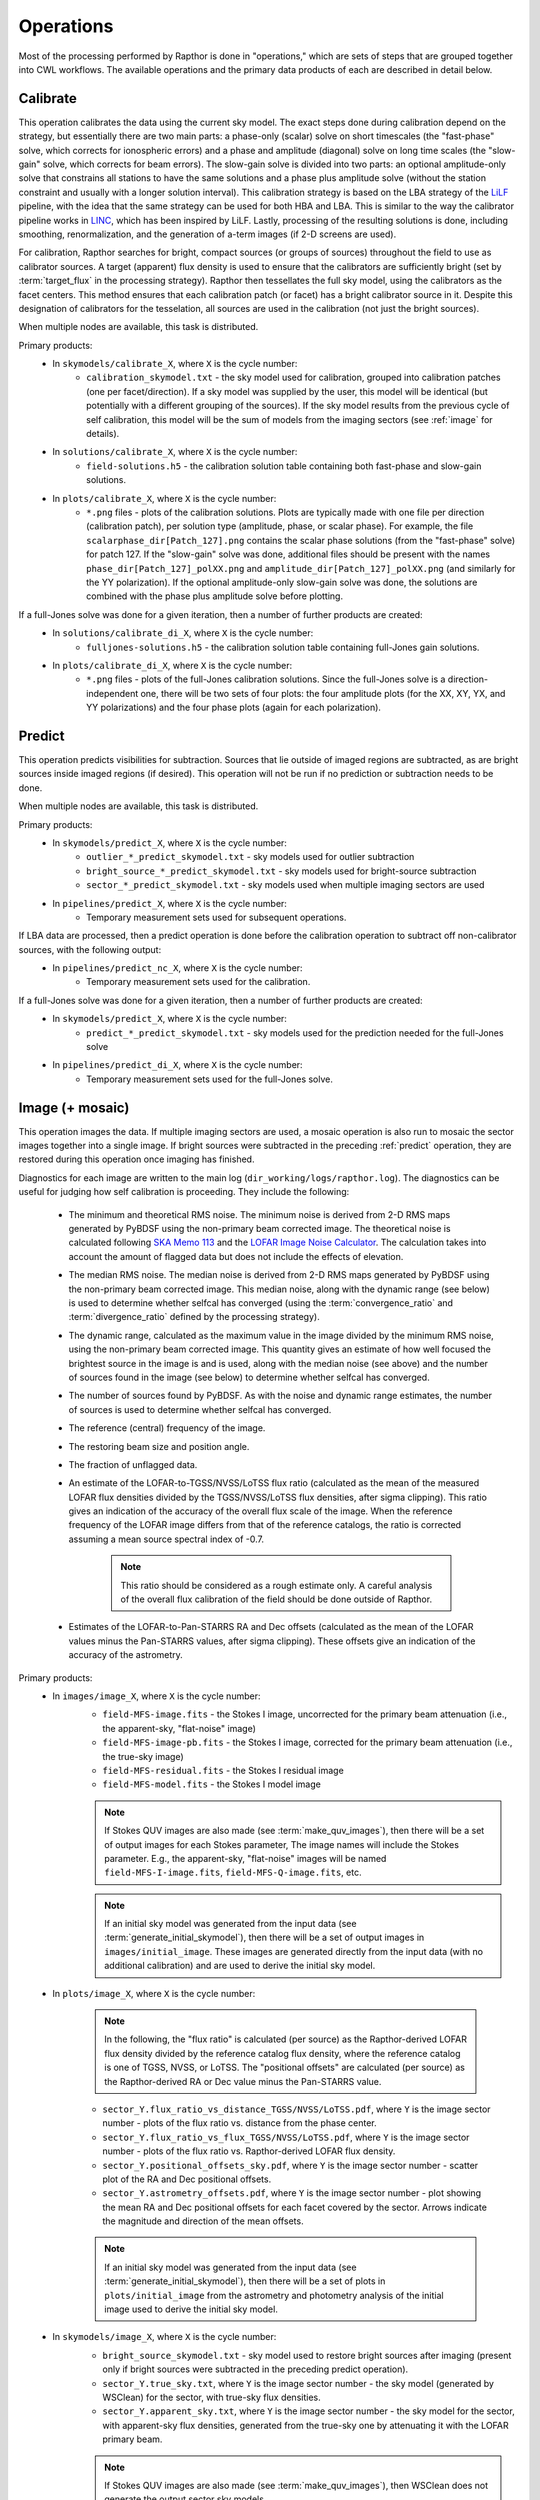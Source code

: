 .. _operations:

Operations
==========

Most of the processing performed by Rapthor is done in "operations," which are sets of steps that are grouped together into CWL workflows. The available operations and the primary data products of each are described in detail below.


.. _calibrate:

Calibrate
---------

This operation calibrates the data using the current sky model. The exact steps done during calibration depend on the strategy, but essentially there are two main parts: a phase-only (scalar) solve on short timescales (the "fast-phase" solve, which corrects for ionospheric errors) and a phase and amplitude (diagonal) solve on long time scales (the "slow-gain" solve, which corrects for beam errors). The slow-gain solve is divided into two parts: an optional amplitude-only solve that constrains all stations to have the same solutions and a phase plus amplitude solve (without the station constraint and usually with a longer solution interval). This calibration strategy is based on the LBA strategy of the `LiLF <https://github.com/revoltek/LiLF>`_ pipeline, with the idea that the same strategy can be used for both HBA and LBA. This is similar to the way the calibrator pipeline works in `LINC <https://linc.readthedocs.io/>`_, which has been inspired by LiLF. Lastly, processing of the resulting solutions is done, including smoothing, renormalization, and the generation of a-term images (if 2-D screens are used).

For calibration, Rapthor searches for bright, compact sources (or groups of sources) throughout the field to use as calibrator sources. A target (apparent) flux density is used to ensure that the calibrators are sufficiently bright (set by :term:`target_flux` in the processing strategy). Rapthor then tessellates the full sky model, using the calibrators as the facet centers. This method ensures that each calibration patch (or facet) has a bright calibrator source in it. Despite this designation of calibrators for the tesselation, all sources are used in the calibration (not just the bright sources).

When multiple nodes are available, this task is distributed.

Primary products:
    * In ``skymodels/calibrate_X``, where ``X`` is the cycle number:
        * ``calibration_skymodel.txt`` - the sky model used for calibration, grouped into calibration patches (one per facet/direction). If a sky model was supplied by the user, this model will be identical (but potentially with a different grouping of the sources). If the sky model results from the previous cycle of self calibration, this model will be the sum of models from the imaging sectors (see :ref:`image` for details).
    * In ``solutions/calibrate_X``, where ``X`` is the cycle number:
        * ``field-solutions.h5`` - the calibration solution table containing both fast-phase and slow-gain solutions.
    * In ``plots/calibrate_X``, where ``X`` is the cycle number:
        * ``*.png`` files - plots of the calibration solutions. Plots are typically made with one file per direction (calibration patch), per solution type (amplitude, phase, or scalar phase). For example, the file ``scalarphase_dir[Patch_127].png`` contains the scalar phase solutions (from the "fast-phase" solve) for patch 127. If the "slow-gain" solve was done, additional files should be present with the names ``phase_dir[Patch_127]_polXX.png`` and ``amplitude_dir[Patch_127]_polXX.png`` (and similarly for the YY polarization). If the optional amplitude-only slow-gain solve was done, the solutions are combined with the phase plus amplitude solve before plotting.

If a full-Jones solve was done for a given iteration, then a number of further products are created:
    * In ``solutions/calibrate_di_X``, where ``X`` is the cycle number:
        * ``fulljones-solutions.h5`` - the calibration solution table containing full-Jones gain solutions.
    * In ``plots/calibrate_di_X``, where ``X`` is the cycle number:
        * ``*.png`` files - plots of the full-Jones calibration solutions. Since the full-Jones solve is a direction-independent one, there will be two sets of four plots: the four amplitude plots (for the XX, XY, YX, and YY polarizations) and the four phase plots (again for each polarization).

.. _predict:

Predict
-------

This operation predicts visibilities for subtraction. Sources that lie outside of imaged regions are subtracted, as are bright sources inside imaged regions (if desired). This operation will not be run if no prediction or subtraction needs to be done.

When multiple nodes are available, this task is distributed.

Primary products:
    * In ``skymodels/predict_X``, where ``X`` is the cycle number:
        * ``outlier_*_predict_skymodel.txt`` - sky models used for outlier subtraction
        * ``bright_source_*_predict_skymodel.txt`` - sky models used for bright-source subtraction
        * ``sector_*_predict_skymodel.txt`` - sky models used when multiple imaging sectors are used
    * In ``pipelines/predict_X``, where ``X`` is the cycle number:
        * Temporary measurement sets used for subsequent operations.

If LBA data are processed, then a predict operation is done before the calibration operation to subtract off non-calibrator sources, with the following output:
    * In ``pipelines/predict_nc_X``, where ``X`` is the cycle number:
        * Temporary measurement sets used for the calibration.

If a full-Jones solve was done for a given iteration, then a number of further products are created:
    * In ``skymodels/predict_X``, where ``X`` is the cycle number:
        * ``predict_*_predict_skymodel.txt`` - sky models used for the prediction needed for the full-Jones solve
    * In ``pipelines/predict_di_X``, where ``X`` is the cycle number:
        * Temporary measurement sets used for the full-Jones solve.


.. _image:

Image (+ mosaic)
----------------

This operation images the data. If multiple imaging sectors are used, a mosaic operation is also run to mosaic the sector images together into a single image. If bright sources were subtracted in the preceding :ref:`predict` operation, they are restored during this operation once imaging has finished.

Diagnostics for each image are written to the main log (``dir_working/logs/rapthor.log``). The diagnostics can be useful for judging how self calibration is proceeding. They include the following:

    * The minimum and theoretical RMS noise. The minimum noise is derived from 2-D RMS maps generated by PyBDSF using the non-primary beam corrected image. The theoretical noise is calculated following `SKA Memo 113 <https://arxiv.org/abs/1308.4267>`_ and the `LOFAR Image Noise Calculator <https://support.astron.nl/ImageNoiseCalculator/sens.php>`_. The calculation takes into account the amount of flagged data but does not include the effects of elevation.
    * The median RMS noise. The median noise is derived from 2-D RMS maps generated by PyBDSF using the non-primary beam corrected image. This median noise, along with the dynamic range (see below) is used to determine whether selfcal has converged (using the :term:`convergence_ratio` and :term:`divergence_ratio` defined by the processing strategy).
    * The dynamic range, calculated as the maximum value in the image divided by the minimum RMS noise, using the non-primary beam corrected image. This quantity gives an estimate of how well focused the brightest source in the image is and is used, along with the median noise (see above) and the number of sources found in the image (see below) to determine whether selfcal has converged.
    * The number of sources found by PyBDSF. As with the noise and dynamic range estimates, the number of sources is used to determine whether selfcal has converged.
    * The reference (central) frequency of the image.
    * The restoring beam size and position angle.
    * The fraction of unflagged data.
    * An estimate of the LOFAR-to-TGSS/NVSS/LoTSS flux ratio (calculated as the mean of the measured LOFAR flux densities divided by the TGSS/NVSS/LoTSS flux densities, after sigma clipping). This ratio gives an indication of the accuracy of the overall flux scale of the image. When the reference frequency of the LOFAR image differs from that of the reference catalogs, the ratio is corrected assuming a mean source spectral index of -0.7.

        .. note::

            This ratio should be considered as a rough estimate only. A careful analysis of the overall flux calibration of the field should be done outside of Rapthor.

    * Estimates of the LOFAR-to-Pan-STARRS RA and Dec offsets (calculated as the mean of the LOFAR values minus the Pan-STARRS values, after sigma clipping). These offsets give an indication of the accuracy of the astrometry.

Primary products:
    * In ``images/image_X``, where ``X`` is the cycle number:
        * ``field-MFS-image.fits`` - the Stokes I image, uncorrected for the primary beam attenuation (i.e., the apparent-sky, "flat-noise" image)
        * ``field-MFS-image-pb.fits`` - the Stokes I image, corrected for the primary beam attenuation (i.e., the true-sky image)
        * ``field-MFS-residual.fits`` - the Stokes I residual image
        * ``field-MFS-model.fits`` - the Stokes I model image

        .. note::

            If Stokes QUV images are also made (see :term:`make_quv_images`), then there will be a set of output images for each Stokes parameter, The image names will include the Stokes parameter. E.g., the apparent-sky, "flat-noise" images will be named ``field-MFS-I-image.fits``, ``field-MFS-Q-image.fits``, etc.

        .. note::

            If an initial sky model was generated from the input data (see :term:`generate_initial_skymodel`), then there will be a set of output images in ``images/initial_image``. These images are generated directly from the input data (with no additional calibration) and are used to derive the initial sky model.

    * In ``plots/image_X``, where ``X`` is the cycle number:

        .. note::

            In the following, the "flux ratio" is calculated (per source) as the Rapthor-derived LOFAR flux density divided by the reference catalog flux density, where the reference catalog is one of TGSS, NVSS, or LoTSS. The "positional offsets" are calculated (per source) as the Rapthor-derived RA or Dec value minus the Pan-STARRS value.

        * ``sector_Y.flux_ratio_vs_distance_TGSS/NVSS/LoTSS.pdf``, where ``Y`` is the image sector number - plots of the flux ratio vs. distance from the phase center.
        * ``sector_Y.flux_ratio_vs_flux_TGSS/NVSS/LoTSS.pdf``, where ``Y`` is the image sector number - plots of the flux ratio vs. Rapthor-derived LOFAR flux density.
        * ``sector_Y.positional_offsets_sky.pdf``, where ``Y`` is the image sector number -  scatter plot of the RA and Dec positional offsets.
        * ``sector_Y.astrometry_offsets.pdf``, where ``Y`` is the image sector number -  plot showing the mean RA and Dec positional offsets for each facet covered by the sector. Arrows indicate the magnitude and direction of the mean offsets.

        .. note::

            If an initial sky model was generated from the input data (see :term:`generate_initial_skymodel`), then there will be a set of plots in ``plots/initial_image`` from the astrometry and photometry analysis of the initial image used to derive the initial sky model.

    * In ``skymodels/image_X``, where ``X`` is the cycle number:
        * ``bright_source_skymodel.txt`` - sky model used to restore bright sources after imaging (present only if bright sources were subtracted in the preceding predict operation).
        * ``sector_Y.true_sky.txt``, where ``Y`` is the image sector number - the sky model (generated by WSClean) for the sector, with true-sky flux densities.
        * ``sector_Y.apparent_sky.txt``, where ``Y`` is the image sector number - the sky model for the sector, with apparent-sky flux densities, generated from the true-sky one by attenuating it with the LOFAR primary beam.

        .. note::

            If Stokes QUV images are also made (see :term:`make_quv_images`), then WSClean does not generate the output sector sky models.

        .. note::

            If an initial sky model was generated from the input data (see :term:`generate_initial_skymodel`), then there will be two sky model files in ``skymodels/initial_image`` (an apparent-sky model and a true-sky model). These models are used as input for the first cycle of calibration.

    * In ``visibilities/image_X/sector_Y``, where ``X`` is the cycle number and ``Y`` is the image sector number (only if the :term:`save_visibilities` parameter is set to ``True``):
        * ``*.ms`` - measurement sets used as input to WSClean for imaging. Depending on
          the value of :term:`dde_method`, some or all of the calibration solutions may be
          preapplied: a value of "none" will preapply all solutions, whereas values of
          "screens" or "facets" will preapply only the full-Jones solutions (if
          available), since the direction-dependent solutions in those cases are applied
          by WSClean itself. These MS files can be useful for further imaging or self
          calibration outside of Rapthor.
